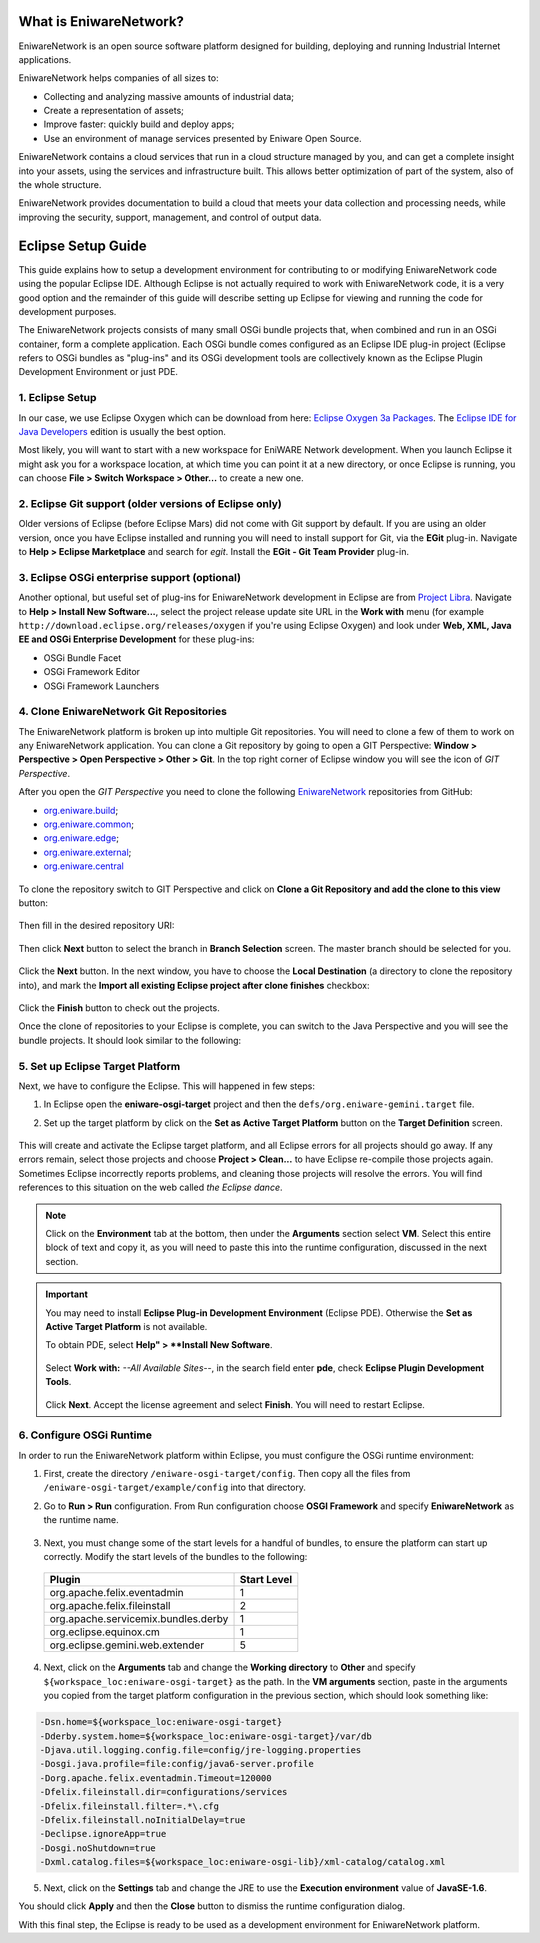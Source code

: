 .. _intro:

What is EniwareNetwork?
=======================

EniwareNetwork is an open source software platform designed for building, deploying and running Industrial Internet applications. 

EniwareNetwork helps companies of all sizes to:

* Collecting and analyzing massive amounts of industrial data;
* Create a representation of assets;
* Improve faster: quickly build and deploy apps;
* Use an environment of manage services presented by Eniware Open Source.

EniwareNetwork contains a cloud services that run in a cloud structure managed by you, and can get a complete insight into your assets, using the services and infrastructure built. This allows better optimization of part of the system, also of the whole structure.

EniwareNetwork provides documentation to build a cloud that meets your data collection and processing needs, while improving the security, support, management, and control of output data.


.. _eclipse-setup:

Eclipse Setup Guide
===================

This guide explains how to setup a development environment for contributing to or modifying EniwareNetwork code using the popular Eclipse IDE. Although Eclipse is not actually required to work with EniwareNetwork code, it is a very good option and the remainder of this guide will describe setting up Eclipse for viewing and running the code for development purposes.

The EniwareNetwork projects consists of many small OSGi bundle projects that, when combined and run in an OSGi container, form a complete application. Each OSGi bundle comes configured as an Eclipse IDE plug-in project (Eclipse refers to OSGi bundles as "plug-ins" and its OSGi development tools are collectively known as the Eclipse Plugin Development Environment or just PDE.



.. _eclipse-download:

1. Eclipse Setup
^^^^^^^^^^^^^^^^^

In our case, we use Eclipse Oxygen which can be download from here: `Eclipse Oxygen 3a Packages <http://www.eclipse.org/downloads/packages/release/oxygen/3a/>`_. The `Eclipse IDE for Java Developers <http://www.eclipse.org/downloads/packages/release/oxygen/3a/eclipse-ide-java-developers>`_ edition is usually the best option.

Most likely, you will want to start with a new workspace for EniWARE Network development. When you launch Eclipse it might ask you for a workspace location, at which time you can point it at a new directory, or once Eclipse is running, you can choose **File > Switch Workspace > Other...** to create a new one.



.. _eclipse-git:

2. Eclipse Git support (older versions of Eclipse only)
^^^^^^^^^^^^^^^^^^^^^^^^^^^^^^^^^^^^^^^^^^^^^^^^^^^^^^^^

Older versions of Eclipse (before Eclipse Mars) did not come with Git support by default. If you are using an older version, once you have Eclipse installed and running you will need to install support for Git, via the **EGit** plug-in. Navigate to **Help > Eclipse Marketplace** and search for *egit*. Install the **EGit - Git Team Provider** plug-in.

.. _eclipse-egit:

.. figure:: /images/0-eclipse-egit-install.png
   :alt: EGit - Git Team Provider



.. _eclipse-osgi:

3. Eclipse OSGi enterprise support (optional)
^^^^^^^^^^^^^^^^^^^^^^^^^^^^^^^^^^^^^^^^^^^^^^

Another optional, but useful set of plug-ins for EniwareNetwork development in Eclipse are from `Project Libra <https://www.eclipse.org/libra/>`_. Navigate to **Help > Install New Software...**, select the project release update site URL in the **Work with** menu (for example ``http://download.eclipse.org/releases/oxygen`` if you're using Eclipse Oxygen) and look under **Web, XML, Java EE and OSGi Enterprise Development** for these plug-ins:

* OSGi Bundle Facet
* OSGi Framework  Editor
* OSGi Framework Launchers

.. _eclipse-osgi-install:

.. figure:: /images/1-available-software.png
   :alt: OSGi enterprise support


   
.. _eclipse-eniware-repo:   

4. Clone EniwareNetwork Git Repositories
^^^^^^^^^^^^^^^^^^^^^^^^^^^^^^^^^^^^^^^^^^   

The EniwareNetwork platform is broken up into multiple Git repositories. You will need to clone a few of them to work on any EniwareNetwork application. You can clone a Git repository by going to open a GIT Perspective: **Window > Perspective > Open Perspective > Other > Git**. 
In the top right corner of Eclipse window you will see the icon of *GIT Perspective*.

After you open the *GIT Perspective* you need to clone the following `EniwareNetwork <https://github.com/eniware-org>`_ repositories from GitHub:

* `org.eniware.build <https://github.com/eniware-org/org.eniware.build>`_;
* `org.eniware.common <https://github.com/eniware-org/org.eniware.common>`_;
* `org.eniware.edge <https://github.com/eniware-org/org.eniware.edge>`_;
* `org.eniware.external <https://github.com/eniware-org/org.eniware.external>`_;
* `org.eniware.central <https://github.com/eniware-org/org.eniware.central>`_

.. _eniware-repo-install:

.. figure:: /images/2-org-eniawre-build.png
   :alt: EniwareNetwork repository

To clone the repository switch to GIT Perspective and click on **Clone a Git Repository and add the clone to this view** button: 

.. _eniware-repo-clone:

.. figure:: /images/3-new-eclipse.png
   :alt: Clone repository
 
Then fill in the desired repository URI:

.. _eniware-repo-uri:

.. figure:: /images/4-clone-git-repository.png
   :alt: Repository URI

 

Then click **Next** button to select the branch in **Branch Selection** screen. The master branch should be selected for you.
 

.. _eniware-repo-branch:

.. figure:: /images/5-branch-selection.png
   :alt: Branch selection
   

Click the **Next** button. In the next window, you have to choose the **Local Destination** (a directory to clone the repository into), and mark the **Import all existing Eclipse project after clone finishes** checkbox:

.. _eniware-local-destination:

.. figure:: /images/6-local-destination.png
   :alt: Local Destination 

Click the **Finish** button to check out the projects. 

Once the clone of repositories to your Eclipse is complete, you can switch to the Java Perspective and you will see the bundle projects. It should look similar to the following:
 
.. _eniware-packet-explorer:

.. figure:: /images/7-new-eclipse-projects.png
   :alt: Package Explorer 



.. _eclipse-target:   
   
5. Set up Eclipse Target Platform
^^^^^^^^^^^^^^^^^^^^^^^^^^^^^^^^^^^

Next, we have to configure the Eclipse. This will happened in few steps:

1) In Eclipse open the **eniware-osgi-target** project and then the ``defs/org.eniware-gemini.target`` file.
2) Set up the target platform by click on the **Set as Active Target Platform** button on the **Target Definition** screen.

   .. _eniware-target-definition:
   
   .. figure:: /images/8-org.eniware-gemini.png
      :alt: Target Definition

This will create and activate the Eclipse target platform, and all Eclipse errors for all projects should go away. If any errors remain, select those projects and choose **Project > Clean...** to have Eclipse re-compile those projects again. Sometimes Eclipse incorrectly reports problems, and cleaning those projects will resolve the errors. You will find references to this situation on the web called *the Eclipse dance*.

.. note:: Click on the **Environment** tab at the bottom, then under the **Arguments** section select **VM**. Select this entire block of text and copy it, as you will need to paste this into the runtime configuration, discussed in the next section.

.. important:: You may need to install **Eclipse Plug-in Development Environment** (Eclipse PDE). Otherwise the **Set as Active Target Platform** is  not available.

  To obtain PDE, select **Help" > **Install New Software**.

   .. figure:: /images/8.1-org.eniware-PDEins.png
      :alt: Obtain PDE


  Select **Work with:** *--All Available Sites--*, in the search field enter **pde**, check **Eclipse Plugin Development Tools**.
  
   .. figure:: /images/8.2org.eniware-PDEadd.png
      :alt: Select PDE Plug-in

  Click **Next**. Accept the license agreement and select **Finish**. You will need to restart Eclipse.



.. _eclipse-osgi-runtime:

6. Configure OSGi Runtime
^^^^^^^^^^^^^^^^^^^^^^^^^^^

In order to run the EniwareNetwork platform within Eclipse, you must configure the OSGi runtime environment:

1) First, create the directory ``/eniware-osgi-target/config``. Then copy all the files from ``/eniware-osgi-target/example/config`` into that directory.
2) Go to **Run > Run** configuration. From Run configuration choose **OSGI Framework** and specify **EniwareNetwork** as the runtime name.

   .. _eniware-target-platform:
   
   .. figure:: /images/9-eniware-network.png
      :alt: Run configuration

3) Next, you must change some of the start levels for a handful of bundles, to ensure the platform can start up correctly. Modify the start levels of the bundles to the following:

  +-------------------------------------+-------------+
  | Plugin                              | Start Level |
  +=====================================+=============+
  | org.apache.felix.eventadmin         | 1           |
  +-------------------------------------+-------------+
  | org.apache.felix.fileinstall        | 2           |
  +-------------------------------------+-------------+
  | org.apache.servicemix.bundles.derby | 1           |
  +-------------------------------------+-------------+
  | org.eclipse.equinox.cm              | 1           |
  +-------------------------------------+-------------+
  | org.eclipse.gemini.web.extender     | 5           |
  +-------------------------------------+-------------+

	   
   .. _eniware-bundles:
   
   .. figure:: /images/10-bundles.png
      :alt: Bundles

4) Next, click on the **Arguments** tab and change the **Working directory** to **Other** and specify ``${workspace_loc:eniware-osgi-target}`` as the path. In the **VM arguments** section, paste in the arguments you copied from the target platform configuration in the previous section, which should look something like:

.. code::
   
   -Dsn.home=${workspace_loc:eniware-osgi-target}
   -Dderby.system.home=${workspace_loc:eniware-osgi-target}/var/db
   -Djava.util.logging.config.file=config/jre-logging.properties
   -Dosgi.java.profile=file:config/java6-server.profile
   -Dorg.apache.felix.eventadmin.Timeout=120000
   -Dfelix.fileinstall.dir=configurations/services
   -Dfelix.fileinstall.filter=.*\.cfg
   -Dfelix.fileinstall.noInitialDelay=true
   -Declipse.ignoreApp=true
   -Dosgi.noShutdown=true
   -Dxml.catalog.files=${workspace_loc:eniware-osgi-lib}/xml-catalog/catalog.xml

5) Next, click on the **Settings** tab and change the JRE to use the **Execution environment** value of **JavaSE-1.6**.

You should click **Apply** and then the **Close** button to dismiss the runtime configuration dialog.

With this final step, the Eclipse is ready to be used as a development environment for EniwareNetwork platform.